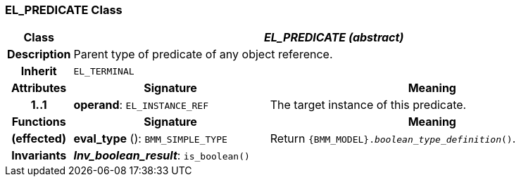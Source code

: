 === EL_PREDICATE Class

[cols="^1,3,5"]
|===
h|*Class*
2+^h|*_EL_PREDICATE (abstract)_*

h|*Description*
2+a|Parent type of predicate of any object reference.

h|*Inherit*
2+|`EL_TERMINAL`

h|*Attributes*
^h|*Signature*
^h|*Meaning*

h|*1..1*
|*operand*: `EL_INSTANCE_REF`
a|The target instance of this predicate.
h|*Functions*
^h|*Signature*
^h|*Meaning*

h|(effected)
|*eval_type* (): `BMM_SIMPLE_TYPE`
a|Return `{BMM_MODEL}._boolean_type_definition_()`.

h|*Invariants*
2+a|*_Inv_boolean_result_*: `is_boolean()`
|===
